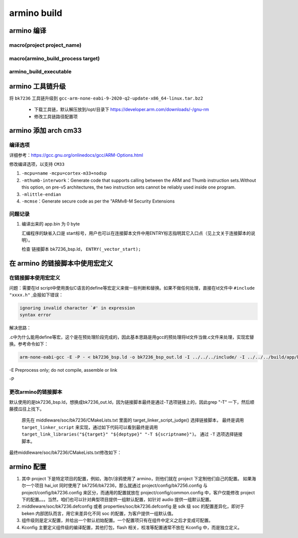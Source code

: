 ==============
armino build
==============

armino 编译
==============

-----------------------------
macro(project project_name)
-----------------------------

---------------------------------------
macro(armino_build_process target)
---------------------------------------

--------------------------
armino_build_executable
--------------------------


.. code-block:: cmake
    :linenos:

    add_custom_command(OUTPUT "${bin_dir}/bin_tmp"
        COMMAND "${armino_objcopy}" -O binary "${bin_dir}/${bin}" "${bin_dir}/${bin_name}.bin"
        COMMAND "${armino_readelf}" -a -h -l -S -g -s "${bin_dir}/${bin}" > "${bin_dir}/${bin_name}.txt"
        COMMAND "${armino_nm}" -n -l -C -a -A -g "${bin_dir}/${bin}" > "${bin_dir}/${bin_name}.nm"
        COMMAND "${armino_objdump}" -d "${bin_dir}/${bin}" > "${bin_dir}/${bin_name}.lst"
        COMMAND python "${armino_pack}" -n "all-${bin_name}.bin" -f "${bin_name}.bin" -c "${ARMINO_SOC}"
        DEPENDS ${bin}
        VERBATIM
        WORKING_DIRECTORY ${bin_dir}
        COMMENT "Generating binary image from built executable"
    )

armino 工具链升级
======================

将 ``bk7236`` 工具链升级到 ``gcc-arm-none-eabi-9-2020-q2-update-x86_64-linux.tar.bz2``

 - 下载工具链，默认解压放到/opt/目录下 https://developer.arm.com/downloads/-/gnu-rm
 - 修改工具链路径配置项

.. code-block:: c
    :linenos:

    middleware/soc/bk7236/bk7236.defconfig
    properties/soc/bk7236/bk7236.defconfig

    CONFIG_TOOLCHAIN_PATH="/opt/gcc-arm-none-eabi-9-2020-q2-update/bin"

armino 添加 arch cm33
=========================

------------
编译选项
------------

详细参考：https://gcc.gnu.org/onlinedocs/gcc/ARM-Options.html

修改编译选项，以支持 ``CM33``

1. ``-mcpu=name``    ``-mcpu=cortex-m33+nodsp``
2. ``-mthumb-interwork``：Generate code that supports calling between the ARM and Thumb instruction sets.Without this option, on pre-v5 architectures, the two instruction sets cannot be reliably used inside one program.
3. ``-mlittle-endian``
4. ``-mcmse``：Generate secure code as per the "ARMv8-M Security Extensions

----------
问题记录
----------

1. 编译出来的 app.bin 为 0 byte

   汇编程序的缺省入口是 start标号，用户也可以在连接脚本文件中用ENTRY标志指明其它入口点（见上文关于连接脚本的说明）。

   检查 链接脚本 bk7236_bsp.ld， ``ENTRY(_vector_start);``

在 armino 的链接脚本中使用宏定义
====================================

------------------------------
在链接脚本使用宏定义
------------------------------

问题：需要在ld script中使用类似C语言的define等宏定义来做一些判断和替换。如果不做任何处理，直接在ld文件中 ``#include "xxxx.h"`` ,会报如下错误：

.. code-block:: shell

    ignoring invalid character `#' in expression
    syntax error

解决思路：

.c中为什么能用define等宏，这个是在预处理阶段完成的，因此基本思路是用gcc的预处理将ld文件当做.c文件来处理，实现宏替换。参考命令如下：

.. code-block:: shell

    arm-none-eabi-gcc -E -P - < bk7236_bsp.ld -o bk7236_bsp_out.ld -I ../../../include/ -I ../../../build/app/bk7236/config/

-E Preprocess only; do not compile, assemble or link

-P

----------------------------
更改armino的链接脚本
----------------------------

默认使用的是bk7236_bsp.ld，想换成bk7236_out.ld，因为链接脚本最终是通过-T选项链接上的，因此grep "-T" 一下，然后顺藤摸瓜往上找下。

   原先在 middleware/soc/bk7236/CMakeLists.txt 里面的 target_linker_script_judge() 选择链接脚本，
   最终是调用 ``target_linker_script`` 来实现，通过如下代码可以看到最终是调用 ``target_link_libraries("${target}" "${deptype}" "-T ${scriptname}")``。
   通过 ``-T`` 选项选择链接脚本。

.. code-block:: cmake
    :linenos:

    function(target_linker_script target deptype scriptfiles)
        cmake_parse_arguments(_ "" "PROCESS" "" ${ARGN})
        foreach(scriptfile ${scriptfiles})
            get_filename_component(abs_script "${scriptfile}" ABSOLUTE)
            LOGI("Adding linker script ${abs_script}")

            if(__PROCESS)
                get_filename_component(output "${__PROCESS}" ABSOLUTE)
                __ldgen_process_template(${abs_script} ${output})
                set(abs_script ${output})
            endif()

            get_filename_component(search_dir "${abs_script}" DIRECTORY)
            get_filename_component(scriptname "${abs_script}" NAME)

            if(deptype STREQUAL INTERFACE OR deptype STREQUAL PUBLIC)
                get_target_property(link_libraries "${target}" INTERFACE_LINK_LIBRARIES)
            else()
                get_target_property(link_libraries "${target}" LINK_LIBRARIES)
            endif()

            list(FIND "${link_libraries}" "-L ${search_dir}" found_search_dir)
            if(found_search_dir EQUAL "-1")  # not already added as a search path
                target_link_libraries("${target}" "${deptype}" "-L ${search_dir}")
            endif()

            target_link_libraries("${target}" "${deptype}" "-T ${scriptname}")

            # Note: In BEKEN-ARMINO, most targets are libraries and libary LINK_DEPENDS don't propagate to
            # executable(s) the library is linked to. Attach manually to executable once it is known.
            #
            # Property INTERFACE_LINK_DEPENDS is available in CMake 3.13 which should propagate link
            # dependencies.
            if(NOT __PROCESS)
                armino_build_set_property(__LINK_DEPENDS ${abs_script} APPEND)
            endif()
        endforeach()
    endfunction()

最终middleware/soc/bk7236/CMakeLists.txt修改如下：

.. code-block:: cmake
    :linenos:

    set(LD_DIR ${CMAKE_CURRENT_SOURCE_DIR})

    add_custom_command(
        OUTPUT ${target}_out.ld
        COMMAND "${CMAKE_C_COMPILER}" -P -x c -E - < ${LD_DIR}/${target}_bsp.ld -o ${target}_out.ld -I ${armino_path}/include/ -I ${config_dir}
        MAIN_DEPENDENCY ${LD_DIR}/${target}.ld ${sdkconfig_header}
        COMMENT "Generating linker script..."
        VERBATIM)

    add_custom_target(${target}_linker_script DEPENDS ${CMAKE_CURRENT_BINARY_DIR}/${target}_out.ld)
    add_dependencies(${COMPONENT_LIB} ${target}_linker_script)

    target_linker_script(${COMPONENT_LIB} INTERFACE "${CMAKE_CURRENT_BINARY_DIR}/${target}_out.ld")

armino 配置
===========

1. 其中 project 下是特定项目的配置，例如，海尔/涂鸦使用了 armino，则他们就在 project 下定制他们自己的配置。 如果海尔一个项目 hai_iot 同时使用了 bk7256/bk7236，那么就通过 project/config/bk7256.config 与 project/config/bk7236.config 来区分，而通用的配置就放在 project/config/common.config 中，客户仅能修改 project 下的配置。。。当然，咱们也可以针对典型项目提供一组默认配置，如针对 audio 提供一组默认配置。

2. middleware/soc/bk7236.defconfig 或者  properties/soc/bk7236.defconfig 是 sdk 级 soc 的配置差异化，即对于 beken 内部团队而言，用它来差异化不同 soc 的配置，为客户提供一组默认值。

3. 组件级则是定义配置，并给出一个默认初始配置。一个配置项只有在组件中定义之后才变成可配置。

4. Kconfig 主要定义组件级的编译配置，其他打包，flash 相关，校准等配置通常不放在 Kconfig 中，而是独立定义。